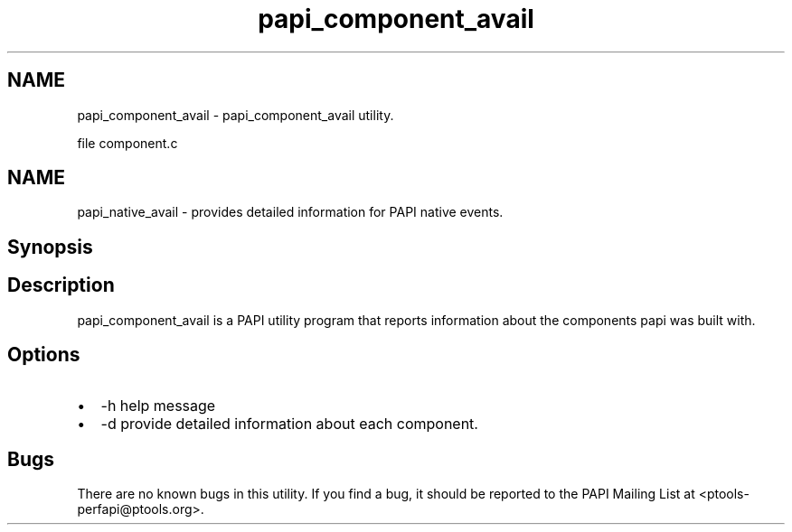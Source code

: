 .TH "papi_component_avail" 1 "Fri Aug 2 2013" "Version 5.2.0.0" "PAPI" \" -*- nroff -*-
.ad l
.nh
.SH NAME
papi_component_avail \- papi_component_avail utility.
.PP
file component.c
.SH "NAME"
.PP
papi_native_avail - provides detailed information for PAPI native events.
.SH "Synopsis"
.PP
.SH "Description"
.PP
papi_component_avail is a PAPI utility program that reports information about the components papi was built with.
.SH "Options"
.PP
.PD 0
.IP "\(bu" 2
-h help message 
.IP "\(bu" 2
-d provide detailed information about each component. 
.PP
.SH "Bugs"
.PP
There are no known bugs in this utility. If you find a bug, it should be reported to the PAPI Mailing List at <ptools-perfapi@ptools.org>. 
